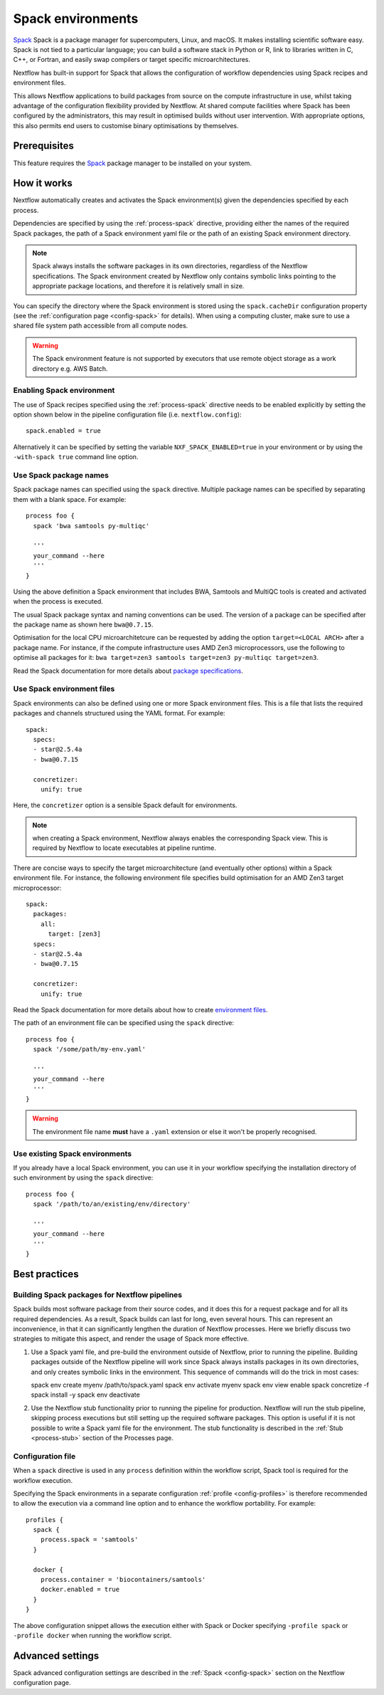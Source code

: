 .. _spack-page:

******************
Spack environments
******************


`Spack <https://spack.io/>`_ Spack is a package manager for supercomputers, Linux, and macOS.
It makes installing scientific software easy. Spack is not tied to a particular language;
you can build a software stack in Python or R, link to libraries written in C, C++, or Fortran,
and easily swap compilers or target specific microarchitectures.

Nextflow has built-in support for Spack that allows the configuration of workflow dependencies
using Spack recipes and environment files.

This allows Nextflow applications to build packages from source on the compute infrastructure in use,
whilst taking advantage of the configuration flexibility provided by Nextflow.
At shared compute facilities where Spack has been configured by the administrators,
this may result in optimised builds without user intervention. With appropriate options,
this also permits end users to customise binary optimisations by themselves.


Prerequisites
-------------

This feature requires the `Spack <https://spack.io>`_ package manager to be installed on your system.


How it works
------------

Nextflow  automatically creates and activates the Spack environment(s) given the dependencies
specified by each process.

Dependencies are specified by using the :ref:`process-spack` directive, providing either
the names of the required Spack packages, the path of a Spack environment yaml file or
the path of an existing Spack environment directory.

.. note:: Spack always installs the software packages in its own directories, regardless of the Nextflow specifications.
  The Spack environment created by Nextflow only contains symbolic links pointing to the appropriate package locations,
  and therefore it is relatively small in size.

You can specify the directory where the Spack environment is stored using the ``spack.cacheDir``
configuration property (see the :ref:`configuration page <config-spack>` for details).
When using a computing cluster, make sure to use a shared file system path
accessible from all compute nodes.

.. warning:: The Spack environment feature is not supported by executors that use
  remote object storage as a work directory e.g. AWS Batch.

Enabling Spack environment
==========================

The use of Spack recipes specified using the :ref:`process-spack`
directive needs to be enabled explicitly by setting the option shown below in the pipeline
configuration file (i.e. ``nextflow.config``)::

    spack.enabled = true


Alternatively it can be specified by setting the variable ``NXF_SPACK_ENABLED=true`` in your environment
or by using the ``-with-spack true`` command line option.


Use Spack package names
=======================

Spack package names can specified using the ``spack`` directive. Multiple package names can be specified
by separating them with a blank space.
For example::

  process foo {
    spack 'bwa samtools py-multiqc'

    '''
    your_command --here
    '''
  }

Using the above definition a Spack environment that includes BWA, Samtools and MultiQC tools is created and
activated when the process is executed.

The usual Spack package syntax and naming conventions can be used. The version of a package can be
specified after the package name as shown here ``bwa@0.7.15``.

Optimisation for the local CPU microarchitetcure can be requested by adding the option ``target=<LOCAL ARCH>``
after a package name. For instance, if the compute infrastructure uses AMD Zen3 microprocessors,
use the following to optimise all packages for it: ``bwa target=zen3 samtools target=zen3 py-multiqc target=zen3``.

Read the Spack documentation for more details about `package specifications <https://spack.readthedocs.io/en/latest/basic_usage.html#specs-dependencies>`_.


Use Spack environment files
===========================

Spack environments can also be defined using one or more Spack environment files. This is a file that
lists the required packages and channels structured using the YAML format. For example::

    spack:
      specs:
      - star@2.5.4a
      - bwa@0.7.15
    
      concretizer:
        unify: true

Here, the ``concretizer`` option is a sensible Spack default for environments.

.. note:: when creating a Spack environment, Nextflow always enables the corresponding Spack view.
  This is required by Nextflow to locate executables at pipeline runtime.

There are concise ways to specify the target microarchitecture (and eventually other options) within a Spack environment file.
For instance, the following environment file specifies build optimisation for an AMD Zen3 target microprocessor::

    spack:
      packages:
        all:
          target: [zen3]
      specs:
      - star@2.5.4a
      - bwa@0.7.15
    
      concretizer:
        unify: true

Read the Spack documentation for more details about how to create `environment files <https://spack.readthedocs.io/en/latest/environments.html>`_.

The path of an environment file can be specified using the ``spack`` directive::

  process foo {
    spack '/some/path/my-env.yaml'

    '''
    your_command --here
    '''
  }

.. warning:: The environment file name **must** have a ``.yaml`` extension or else it won't be properly recognised.


Use existing Spack environments
===============================

If you already have a local Spack environment, you can use it in your workflow specifying the
installation directory of such environment by using the ``spack`` directive::

  process foo {
    spack '/path/to/an/existing/env/directory'

    '''
    your_command --here
    '''
  }


Best practices
--------------

Building Spack packages for Nextflow pipelines
==============================================

Spack builds most software package from their source codes, and it does this for a request package
and for all its required dependencies. As a result, Spack builds can last for long, even several hours.
This can represent an inconvenience, in that it can significantly lengthen the duration of Nextflow processes.
Here we briefly discuss two strategies to mitigate this aspect, and render the usage of Spack more effective.

1.  Use a Spack yaml file, and pre-build the environment outside of Nextflow, prior to running the pipeline.
    Building packages outside of the Nextflow pipeline will work since Spack always installs packages in its own directories,
    and only creates symbolic links in the environment. This sequence of commands will do the trick in most cases::

    spack env create myenv /path/to/spack.yaml
    spack env activate myenv
    spack env view enable
    spack concretize -f
    spack install -y
    spack env deactivate

2.  Use the Nextflow stub functionality prior to running the pipeline for production.
    Nextflow will run the stub pipeline, skipping process executions but still setting up the required software packages.
    This option is useful if it is not possible to write a Spack yaml file for the environment.
    The stub functionality is described in the :ref:`Stub <process-stub>` section of the Processes page.


Configuration file
==================

When a ``spack`` directive is used in any ``process`` definition within the workflow script, Spack tool is required for
the workflow execution.

Specifying the Spack environments in a separate configuration :ref:`profile <config-profiles>` is therefore
recommended to allow the execution via a command line option and to enhance the workflow portability. For example::

  profiles {
    spack {
      process.spack = 'samtools'
    }

    docker {
      process.container = 'biocontainers/samtools'
      docker.enabled = true
    }
  }

The above configuration snippet allows the execution either with Spack or Docker specifying ``-profile spack`` or
``-profile docker`` when running the workflow script.


Advanced settings
-----------------

Spack advanced configuration settings are described in the :ref:`Spack <config-spack>` section on the Nextflow configuration page.
